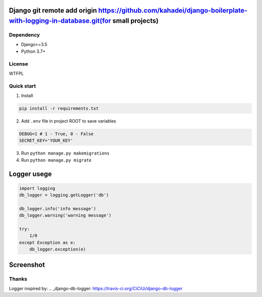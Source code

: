 ================
Django git remote add origin https://github.com/kahadei/django-boilerplate-with-logging-in-database.git(for small projects)
================



Dependency
----------
* Django>=3.5
* Python 3.7+

License
-------
WTFPL

Quick start
-----------

1. Install

.. code-block:: bash

    pip install -r requirements.txt

2. Add ``.env`` file in project ROOT  to save variables

.. code-block:: python

    DEBUG=1 # 1 - True, 0 - False
    SECRET_KEY='YOUR_KEY'

3. Run ``python manage.py makemigrations``
4. Run ``python manage.py migrate``


================
Logger usege
================
.. code-block:: python

    import logging
    db_logger = logging.getLogger('db')

    db_logger.info('info message')
    db_logger.warning('warning message')

    try:
        1/0
    except Exception as e:
        db_logger.exception(e)

================
Screenshot
================
.. image:: Screenshot.png

Thanks
-------
Logger inspired by:
.. _django-db-logger: https://travis-ci.org/CiCiUi/django-db-logger